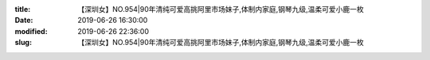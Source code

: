 
:title: 【深圳女】NO.954|90年清纯可爱高挑阿里市场妹子,体制内家庭,钢琴九级,温柔可爱小鹿一枚
:date: 2019-06-26 16:30:00
:modified: 2019-06-26 22:36:00
:slug: 【深圳女】NO.954|90年清纯可爱高挑阿里市场妹子,体制内家庭,钢琴九级,温柔可爱小鹿一枚


.. raw:: html
    :file: html/【深圳女】NO.954|90年清纯可爱高挑阿里市场妹子,体制内家庭,钢琴九级,温柔可爱小鹿一枚.html
